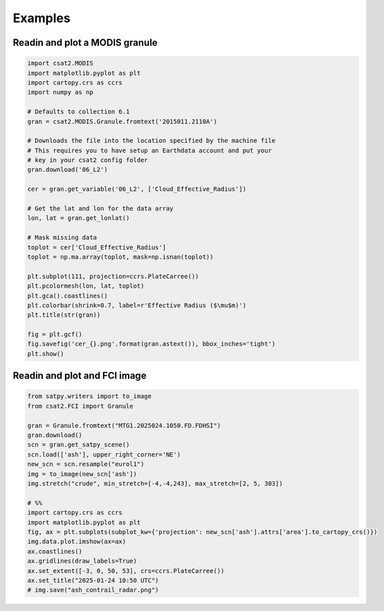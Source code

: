Examples
========


Readin and plot a MODIS granule
-------------------------------

.. code-block:: python

   import csat2.MODIS
   import matplotlib.pyplot as plt
   import cartopy.crs as ccrs
   import numpy as np

   # Defaults to collection 6.1
   gran = csat2.MODIS.Granule.fromtext('2015011.2110A')

   # Downloads the file into the location specified by the machine file
   # This requires you to have setup an Earthdata account and put your
   # key in your csat2 config folder
   gran.download('06_L2')

   cer = gran.get_variable('06_L2', ['Cloud_Effective_Radius'])

   # Get the lat and lon for the data array
   lon, lat = gran.get_lonlat()

   # Mask missing data
   toplot = cer['Cloud_Effective_Radius']
   toplot = np.ma.array(toplot, mask=np.isnan(toplot))

   plt.subplot(111, projection=ccrs.PlateCarree())
   plt.pcolormesh(lon, lat, toplot)
   plt.gca().coastlines()
   plt.colorbar(shrink=0.7, label=r'Effective Radius ($\mu$m)')
   plt.title(str(gran))
   
   fig = plt.gcf()
   fig.savefig('cer_{}.png'.format(gran.astext()), bbox_inches='tight')
   plt.show()


Readin and plot and FCI image
-----------------------------

.. code-block:: python

   from satpy.writers import to_image
   from csat2.FCI import Granule

   gran = Granule.fromtext("MTG1.2025024.1050.FD.FDHSI")
   gran.download()
   scn = gran.get_satpy_scene()
   scn.load(['ash'], upper_right_corner='NE')
   new_scn = scn.resample("eurol1")
   img = to_image(new_scn['ash'])
   img.stretch("crude", min_stretch=[-4,-4,243], max_stretch=[2, 5, 303])

   # %%
   import cartopy.crs as ccrs
   import matplotlib.pyplot as plt
   fig, ax = plt.subplots(subplot_kw={'projection': new_scn['ash'].attrs['area'].to_cartopy_crs()})
   img.data.plot.imshow(ax=ax)
   ax.coastlines()
   ax.gridlines(draw_labels=True)
   ax.set_extent([-3, 0, 50, 53], crs=ccrs.PlateCarree())
   ax.set_title("2025-01-24 10:50 UTC")
   # img.save("ash_contrail_radar.png")

